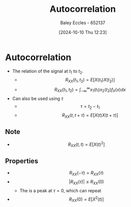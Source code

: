 :PROPERTIES:
:ID:       2e3961b9-fea7-451f-af2b-02cbd9559c8e
:END:
#+title: Autocorrelation
#+date: [2024-10-10 Thu 12:23]
#+AUTHOR: Baley Eccles - 652137
#+STARTUP: latexpreview

* Autocorrelation
 - The relation of the signal at $t_1$ to $t_2$.
   - \[R_{XX}(t_1,t_2)=E[X(t_1)X(t_2)]\]
   - \[R_{XX}(t_1,t_2)=\int_{-\infty}^{\infty}x_1(t_1)x_2(t_2)f_X(x)dx\]
 - Can also be used using $\tau$
   - \[\tau=t_2-t_1\]
   - \[R_{XX}(t,t+\tau)=E[X(t)X(t+\tau)]\]
** Note
 - \[R_{XX}(t,t)=E[X(t)^2]\]
** Properties
 - \[R_{XX}(-\tau)=R_{XX}(\tau)\]
 - \[|R_{XX}(\tau)|\leq R_{XX}(0)\]
   - The is a peak at $\tau=0$, which can repeat
 - \[R_{XX}(0)=E[X^2(t)]\]

